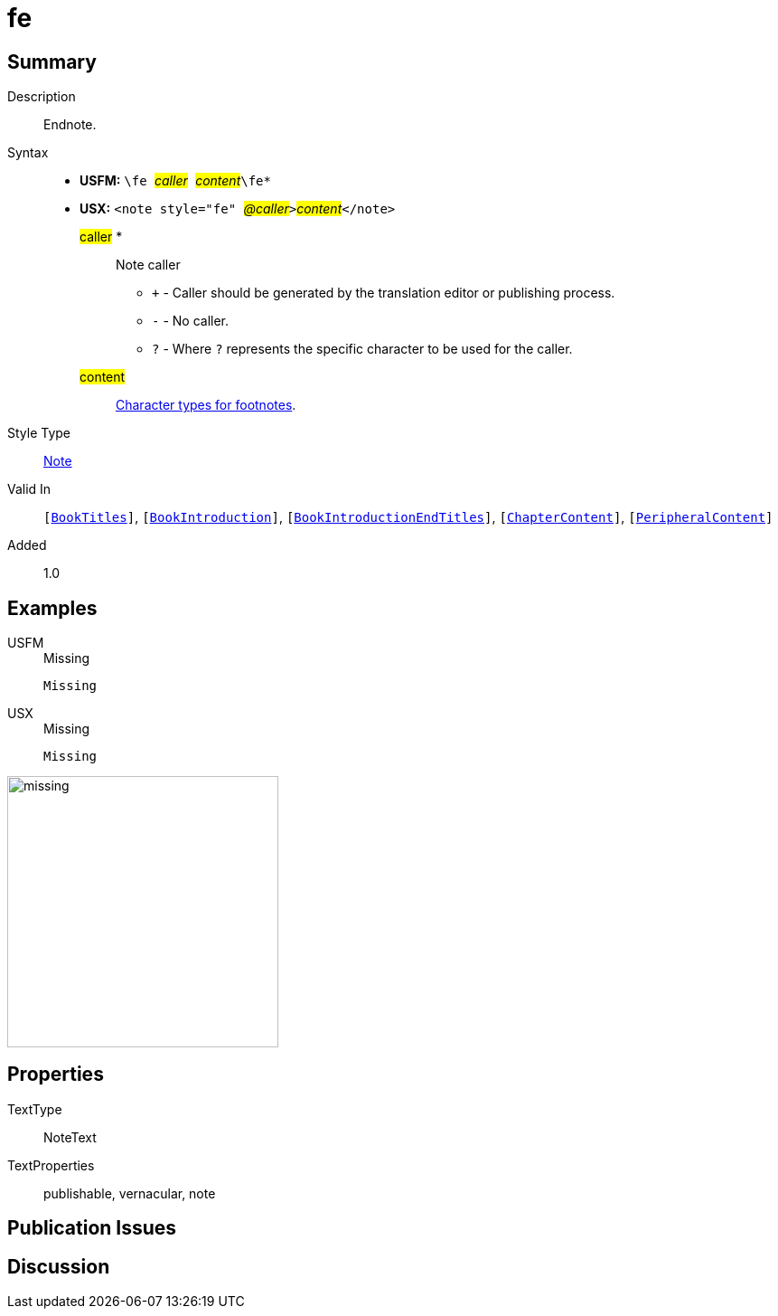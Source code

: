 = fe
:description: Endnote
:url-repo: https://github.com/usfm-bible/tcdocs/blob/main/markers/note/fe.adoc
:noindex:
ifndef::localdir[]
:source-highlighter: rouge
:localdir: ../
endif::[]
:imagesdir: {localdir}/images

// tag::public[]

== Summary

Description:: Endnote.
Syntax::
* *USFM:* ``++\fe ++``#__caller__#``++ ++``#__content__#``++\fe*++``
* *USX:* ``++<note style="fe" ++``#__@caller__#``++>++``#__content__#``++</note>++``
#caller# *::: Note caller
** `+` - Caller should be generated by the translation editor or publishing process.
** `-` - No caller.
** `?` - Where  `?` represents the specific character to be used for the caller.
#content#::: xref:char:notes/footnote/index.adoc[Character types for footnotes].
Style Type:: xref:note:index.adoc[Note]
Valid In:: `[xref:doc:index.adoc#doc-book-titles[BookTitles]]`, `[xref:doc:index.adoc#doc-book-intro[BookIntroduction]]`, `[xref:doc:index.adoc#doc-book-intro-end-titles[BookIntroductionEndTitles]]`, `[xref:doc:index.adoc#doc-book-chapter-content[ChapterContent]]`, `[xref:doc:index.adoc#doc-periphbook-periph-content[PeripheralContent]]`
// tag::spec[]
Added:: 1.0
// end::spec[]

== Examples

[tabs]
======
USFM::
+
.Missing
[source#src-usfm-note-fe_1,usfm,highlight=1]
----
Missing
----
USX::
+
.Missing
[source#src-usx-note-fe_1,xml,highlight=1]
----
Missing
----
======

image::note/missing.jpg[,300]


== Properties

TextType:: NoteText
TextProperties:: publishable, vernacular, note

== Publication Issues

// end::public[]

== Discussion
